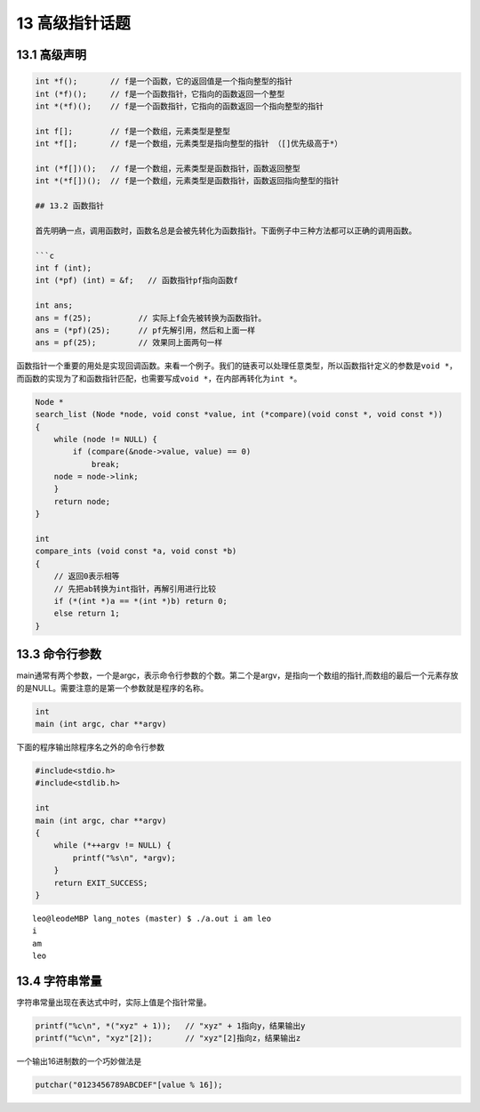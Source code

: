 13 高级指针话题
===============

13.1 高级声明
-------------

.. code:: c

   int *f();       // f是一个函数，它的返回值是一个指向整型的指针
   int (*f)();     // f是一个函数指针，它指向的函数返回一个整型
   int *(*f)();    // f是一个函数指针，它指向的函数返回一个指向整型的指针

   int f[];        // f是一个数组，元素类型是整型
   int *f[];       // f是一个数组，元素类型是指向整型的指针 （[]优先级高于*）

   int (*f[])();   // f是一个数组，元素类型是函数指针，函数返回整型
   int *(*f[])();  // f是一个数组，元素类型是函数指针，函数返回指向整型的指针

   ## 13.2 函数指针

   首先明确一点，调用函数时，函数名总是会被先转化为函数指针。下面例子中三种方法都可以正确的调用函数。

   ```c
   int f (int);
   int (*pf) (int) = &f;   // 函数指针pf指向函数f

   int ans;
   ans = f(25);          // 实际上f会先被转换为函数指针。
   ans = (*pf)(25);      // pf先解引用，然后和上面一样
   ans = pf(25);         // 效果同上面两句一样

函数指针一个重要的用处是实现回调函数。来看一个例子。我们的链表可以处理任意类型，所以函数指针定义的参数是\ ``void *``\ ，而函数的实现为了和函数指针匹配，也需要写成\ ``void *``\ ，在内部再转化为\ ``int *``\ 。

.. code:: c

   Node *
   search_list (Node *node, void const *value, int (*compare)(void const *, void const *))
   {
       while (node != NULL) {
           if (compare(&node->value, value) == 0)
               break;
       node = node->link;
       }
       return node;
   }

   int
   compare_ints (void const *a, void const *b)
   {
       // 返回0表示相等
       // 先把ab转换为int指针，再解引用进行比较
       if (*(int *)a == *(int *)b) return 0;
       else return 1;
   }

13.3 命令行参数
---------------

main通常有两个参数，一个是argc，表示命令行参数的个数。第二个是argv，是指向一个数组的指针,而数组的最后一个元素存放的是NULL。需要注意的是第一个参数就是程序的名称。

.. code:: c

   int
   main (int argc, char **argv)

下面的程序输出除程序名之外的命令行参数

.. code:: c

   #include<stdio.h>
   #include<stdlib.h>

   int
   main (int argc, char **argv)
   {
       while (*++argv != NULL) {
           printf("%s\n", *argv);
       }
       return EXIT_SUCCESS;
   }

::

   leo@leodeMBP lang_notes (master) $ ./a.out i am leo
   i
   am
   leo

13.4 字符串常量
---------------

字符串常量出现在表达式中时，实际上值是个指针常量。

.. code:: c

   printf("%c\n", *("xyz" + 1));   // "xyz" + 1指向y，结果输出y
   printf("%c\n", "xyz"[2]);       // "xyz"[2]指向z，结果输出z

一个输出16进制数的一个巧妙做法是

.. code:: c

   putchar("0123456789ABCDEF"[value % 16]);
